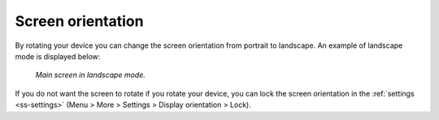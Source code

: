 
.. _subsec-screen-orientation:

Screen orientation
~~~~~~~~~~~~~~~~~~
By rotating your device you can change the screen orientation from portrait to landscape. An example of landscape mode is displayed below:

.. figure:: ../_static/map4.png  
   :height: 320px
   :width: 568px
   :alt: Screen orientation landscape Topo GPS

   *Main screen in landscape mode.*

If you do not want the screen to rotate if you rotate your device, you can lock the
screen orientation in the :ref:`settings <ss-settings>` (Menu > More > Settings > Display orientation > Lock).



